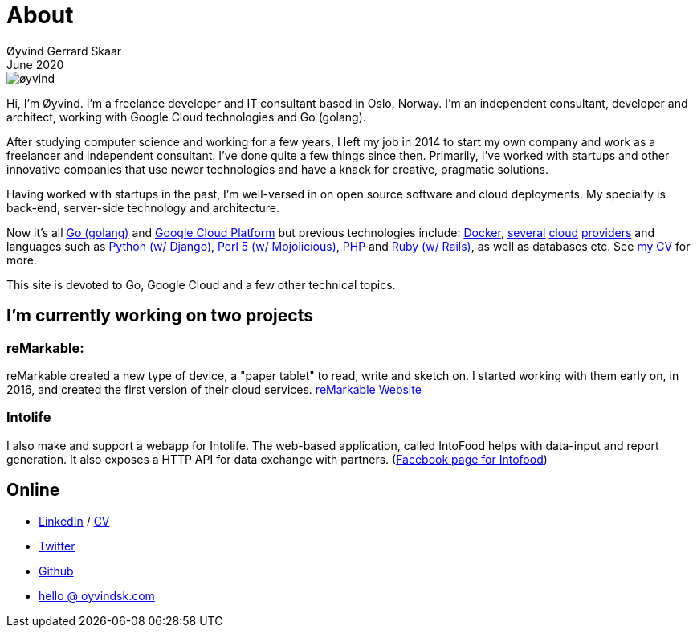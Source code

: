 = About
Øyvind Gerrard Skaar
June 2020
:imagesdir: ../../../static_files/page-files/


image::øyvind.jpg[]

[role=lead]
Hi, I'm Øyvind. I'm a freelance developer and IT consultant based in Oslo, Norway.
I'm an independent consultant, developer and architect, working with Google Cloud technologies and Go (golang). 

After studying computer science and working for a few years, I left my job in 2014 to start my own company and work as a freelancer and independent consultant.
I've done quite a few things since then.
Primarily, I've worked with startups and other innovative companies that use newer technologies and have a knack for creative, pragmatic solutions.

Having worked with startups in the past, I'm well-versed in on open source software and cloud deployments.
My specialty is back-end, server-side technology and architecture. 

Now it's all link:http://golang.org[Go (golang)] and link:http://cloud.google.com[Google Cloud Platform] but previous technologies include:
link:http://docker.com[Docker],
link:http://digitalocean.com[several]
link:http://zetta.io[cloud]
link:http://aws.amazon.com[providers] and languages such as
link:http://python.org[Python]
link:http://djangoproject.com[(w/ Django)],
link:http://www.perl.org[Perl 5]
link:http://mojolicio.us[(w/ Mojolicious)],
link:http://php.net[PHP] and
link:http://ruby-lang.org[Ruby]
link:http://rubyonrails.org/[(w/ Rails)],
as well as databases etc. See link:https://oyvindsk.com/cv/cv-%C3%B8yvind_gerrard_skaar-english.pdf[my CV] for more.
          
                
This site is devoted to Go, Google Cloud and a few other technical topics. 
  
== I'm currently working on two projects
                    
=== reMarkable:
reMarkable created a new type of device, a "paper tablet" to read, write and sketch on.
I started working with them early on, in 2016, and created the first version of their cloud services. link:https://remarkable.com/[reMarkable Website]

=== Intolife
I also make and support a webapp for Intolife. The web-based application, called IntoFood helps with data-input and report generation. It also exposes a HTTP API for data exchange with partners. 
(link:https://www.facebook.com/IntoFood-605776169526486/[Facebook page for Intofood])


== Online
* link:http://www.linkedin.com/in/oskaar[LinkedIn] / link:https://oyvindsk.com/cv/cv-%C3%B8yvind_gerrard_skaar-english.pdf[CV]
* link:http://twitter.com/oyvindsk[Twitter]
* link:http://github.com/oyvindsk[Github]
* link:mailto:hello@%6F%79vindsk.com[hello @ oyvindsk.com]